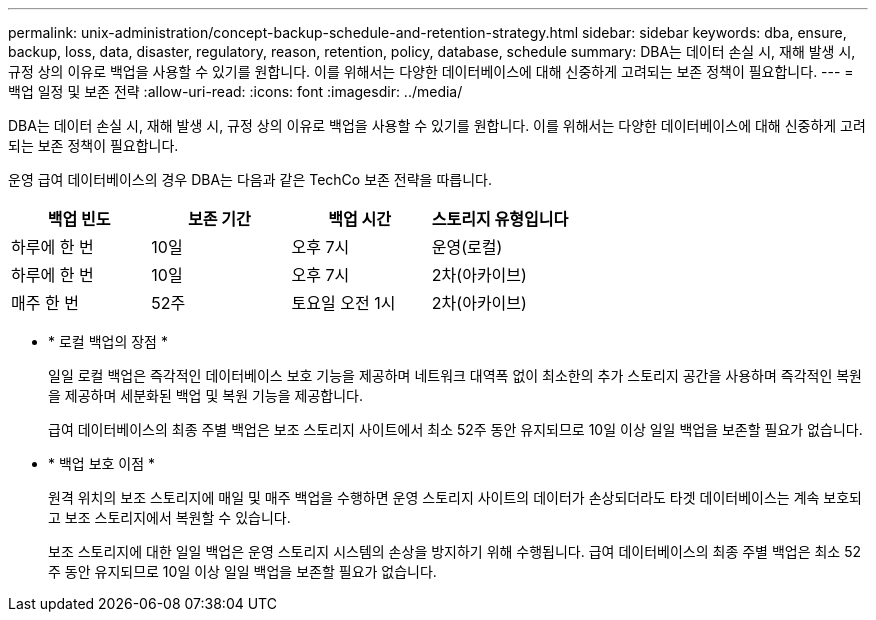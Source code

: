 ---
permalink: unix-administration/concept-backup-schedule-and-retention-strategy.html 
sidebar: sidebar 
keywords: dba, ensure, backup, loss, data, disaster, regulatory, reason, retention, policy, database, schedule 
summary: DBA는 데이터 손실 시, 재해 발생 시, 규정 상의 이유로 백업을 사용할 수 있기를 원합니다. 이를 위해서는 다양한 데이터베이스에 대해 신중하게 고려되는 보존 정책이 필요합니다. 
---
= 백업 일정 및 보존 전략
:allow-uri-read: 
:icons: font
:imagesdir: ../media/


[role="lead"]
DBA는 데이터 손실 시, 재해 발생 시, 규정 상의 이유로 백업을 사용할 수 있기를 원합니다. 이를 위해서는 다양한 데이터베이스에 대해 신중하게 고려되는 보존 정책이 필요합니다.

운영 급여 데이터베이스의 경우 DBA는 다음과 같은 TechCo 보존 전략을 따릅니다.

[cols="1a,1a,1a,1a"]
|===
| 백업 빈도 | 보존 기간 | 백업 시간 | 스토리지 유형입니다 


 a| 
하루에 한 번
 a| 
10일
 a| 
오후 7시
 a| 
운영(로컬)



 a| 
하루에 한 번
 a| 
10일
 a| 
오후 7시
 a| 
2차(아카이브)



 a| 
매주 한 번
 a| 
52주
 a| 
토요일 오전 1시
 a| 
2차(아카이브)

|===
* * 로컬 백업의 장점 *
+
일일 로컬 백업은 즉각적인 데이터베이스 보호 기능을 제공하며 네트워크 대역폭 없이 최소한의 추가 스토리지 공간을 사용하며 즉각적인 복원을 제공하며 세분화된 백업 및 복원 기능을 제공합니다.

+
급여 데이터베이스의 최종 주별 백업은 보조 스토리지 사이트에서 최소 52주 동안 유지되므로 10일 이상 일일 백업을 보존할 필요가 없습니다.

* * 백업 보호 이점 *
+
원격 위치의 보조 스토리지에 매일 및 매주 백업을 수행하면 운영 스토리지 사이트의 데이터가 손상되더라도 타겟 데이터베이스는 계속 보호되고 보조 스토리지에서 복원할 수 있습니다.

+
보조 스토리지에 대한 일일 백업은 운영 스토리지 시스템의 손상을 방지하기 위해 수행됩니다. 급여 데이터베이스의 최종 주별 백업은 최소 52주 동안 유지되므로 10일 이상 일일 백업을 보존할 필요가 없습니다.


